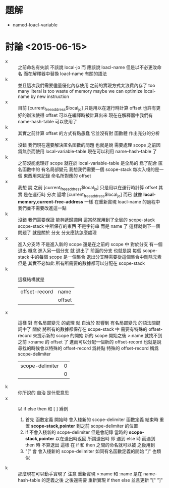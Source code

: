 * 題解
  * named-loacl-variable
* 討論 <2015-06-15>
  - x ::
       之前命名有失誤 不該說 local-jo 而 應該說 loacl-name
       但是以不必更改命名
       而在解釋器中替換 loacl-name 有關的語法
  - k ::
       並且這次我們需要儘量優化內存使用
       之前的實現方式太浪費內存了
       too many literal is too waste of memory
       maybe we can optimize local-name by new instruction
  - x ::
       目前 [current_free_address$local_jo] 只是用以在運行時計算 offset
       也許有更好的辦法使得 offset 可以在編譯時被計算出來
       現在在解釋器中我們有 name-hash-table 可以使用了
  - k ::
       其實之前計算 offset 的方式有點愚蠢
       它並沒有對 函數體 作出充分的分析
  - x ::
       沒錯
       我們現在還要解決匿名函數的問題
       也就是說 需要處理 scope
       之前因爲無奈而使用 local-variable-table
       現在可以利用 name-hash-table 了
  - k ::
       之前沒能處理好 scope 就在於 local-variable-table 是全局的
       爲了配合 匿名函數中的 有名局部變元
       我想我們需要一個 scope-stack
       每次入棧的是一個 東西用來記錄 命名所對應的 offset
  - x ::
       我想
       說 之前 [current_free_address$local_jo] 只是用以在運行時計算 offset
       其實 是在運行時 分次 遞增 [current_free_address$local_jo] 而已
       就像 *local-memory,current-free-address* 一樣
       在重新實現 loacl-name 的過程中
       我們並不需要改進這一點
  - k ::
       沒錯
       我們需要保證 能夠遞歸調用
       這當然就用到了全局的 scope-stack
       scope-stack 中所保存的東西 不是字符串 而是 name 了
       這樣就剩下一個問題了
       就是關於 分支
       分支應該怎麼處理
  - x ::
       進入分支時 不是進入新的 scope
       還是在之前的 scope 中
       對於分支 有一個 退出 概念
       進入另一個分支 就 退出了 前面的分支
       也就是說 每個 scope-stack 中的每個 scope 是一個集合
       退出分支時需要從這個集合中刪除元素
       但是 其實不必如此
       所有所需要的數據都可以分配在 scope-stack
  - k ::
       這樣結構就是
       | offset-record | name   |
       |               | offset |
  - x ::
       這樣
       對 有名局部變元 的處理
       就 自治於 影響到 有名局部變元 的語法關鍵詞中了
       關於 將所有的數據都保存在 scope-stack 中
       需要有特殊的 offset-record 來提示新的 scope 的開始
       新的 scope 開始之後
       >:name 就找不到之前 >:name 的 offset 了
       進而可以分配一個新的 offset-record
       也就是說尋找的時候會以特殊的 offset-record 爲終點
       特殊的 offset-record 稱爲 scope-delimiter
       | scope-delimiter | 0 |
       |                 | 0 |
  - k ::
       你所說的 自治 是什麼意思
  - x ::
       以 if else then
       和 [ ] 爲例
    1. 首先
       函數定義 開始時 會入棧新的 scope-delimiter
       函數定義 結束時 重置 *scope-stack,pointer* 到之前 scope-delimiter 的位置
    2. if 不會入棧新的 scope-delimiter
       但是會記錄 當時的 *scope-stack,pointer* 以在退出時返回
       所謂退出時 即 遇到 else 時
       而遇到 then 時 不算退出
       這樣 在 if 和 then 之間的命名就可以被 之後用到
    3. "[" 會 會入棧新的 scope-delimiter 如同有名函數定義的開始
       "]" 也類似
  - k ::
       那麼現在可以動手實現了
       注意
       重新實現 >:name 和 :name 是在 name-hash-table 的定義之後
       之後還需要
       重新實現 if then else
       並且更新 "[" "]"
